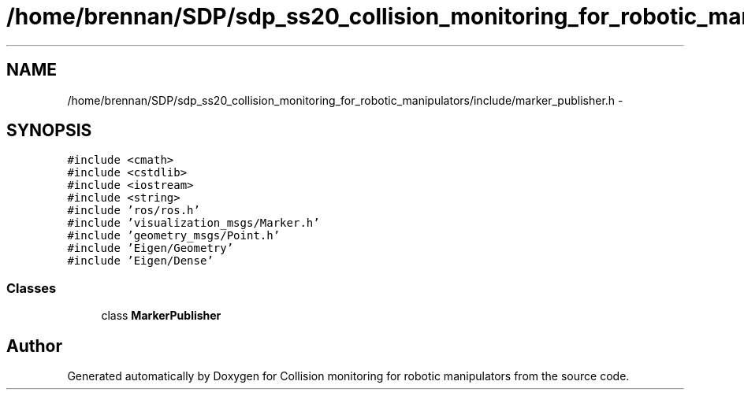 .TH "/home/brennan/SDP/sdp_ss20_collision_monitoring_for_robotic_manipulators/include/marker_publisher.h" 3 "Wed Jun 24 2020" "Collision monitoring for robotic manipulators" \" -*- nroff -*-
.ad l
.nh
.SH NAME
/home/brennan/SDP/sdp_ss20_collision_monitoring_for_robotic_manipulators/include/marker_publisher.h \- 
.SH SYNOPSIS
.br
.PP
\fC#include <cmath>\fP
.br
\fC#include <cstdlib>\fP
.br
\fC#include <iostream>\fP
.br
\fC#include <string>\fP
.br
\fC#include 'ros/ros\&.h'\fP
.br
\fC#include 'visualization_msgs/Marker\&.h'\fP
.br
\fC#include 'geometry_msgs/Point\&.h'\fP
.br
\fC#include 'Eigen/Geometry'\fP
.br
\fC#include 'Eigen/Dense'\fP
.br

.SS "Classes"

.in +1c
.ti -1c
.RI "class \fBMarkerPublisher\fP"
.br
.in -1c
.SH "Author"
.PP 
Generated automatically by Doxygen for Collision monitoring for robotic manipulators from the source code\&.
